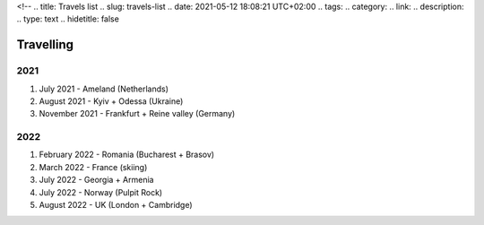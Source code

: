 <!--
.. title: Travels list
.. slug: travels-list
.. date: 2021-05-12 18:08:21 UTC+02:00
.. tags: 
.. category: 
.. link: 
.. description: 
.. type: text
.. hidetitle: false

Travelling
===============================================

2021
~~~~~~~~~~~~~~~~~~~~~~~~~~~~~~~~~~~~~~~~~~~~~~~~~~~~~~~~~~~~
#. July 2021 - Ameland (Netherlands)
#. August 2021 - Kyiv + Odessa (Ukraine)
#. November 2021 - Frankfurt + Reine valley (Germany)

2022
~~~~~~~~~~~~~~~~~~~~~~~~~~~~~~~~~~~~~~~~~~~~~~~~~~~~~~~~~~~~
#. February 2022 - Romania (Bucharest + Brasov)
#. March 2022 - France (skiing)
#. July 2022 - Georgia + Armenia
#. July 2022 - Norway (Pulpit Rock)
#. August 2022 - UK (London + Cambridge)